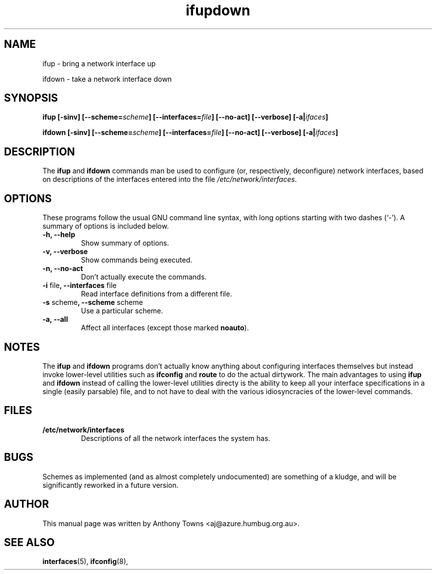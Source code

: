 .TH ifupdown 8 "February 13, 2000"
.SH NAME
ifup \- bring a network interface up
.PP
ifdown \- take a network interface down
.SH SYNOPSIS
.B ifup 
.BI "[-sinv] [--scheme=" scheme "] [--interfaces=" file "] [--no-act]"
.BI "[--verbose] [-a|" ifaces "]"
.PP
.B ifdown
.BI "[-sinv] [--scheme=" scheme "] [--interfaces=" file "] [--no-act]"
.BI "[--verbose] [-a|" ifaces "]"
.SH DESCRIPTION
The
.BR ifup " and " ifdown
commands man be used to configure (or, respectively, deconfigure) network
interfaces, based on descriptions of the interfaces entered into the file
.IR /etc/network/interfaces .
.SH OPTIONS
These programs follow the usual GNU command line syntax, with long
options starting with two dashes (`-').
A summary of options is included below.
.TP
.B "-h, --help"
Show summary of options.
.TP
.B "-v, --verbose"
Show commands being executed.
.TP
.B "-n, --no-act"
Don't actually execute the commands.
.TP
.BR "-i" " file" ", --interfaces" " file"
Read interface definitions from a different file.
.TP
.BR "-s" " scheme" ", --scheme" " scheme"
Use a particular scheme.
.TP
.B \-a, \-\-all
Affect all interfaces (except those marked \fBnoauto\fP).
.SH NOTES
The
.BR ifup " and " ifdown
programs don't actually know anything about configuring interfaces themselves
but instead invoke lower-level utilities such as
.BR ifconfig " and " route
to do the actual dirtywork. The main advantages to using
.BR ifup " and " ifdown
instead of calling the lower-level utilities directy is the ability to
keep all your interface specifications in a single (easily parsable) file,
and to not have to deal with the various idiosyncracies of the lower-level
commands.
.SH FILES
.TP
.B /etc/network/interfaces
Descriptions of all the network interfaces the system has.
.SH BUGS
Schemes as implemented (and as almost completely undocumented) are
something of a kludge, and will be significantly reworked in a future
version.
.SH AUTHOR
This manual page was written by Anthony Towns <aj@azure.humbug.org.au>.
.SH SEE ALSO
.BR interfaces (5),
.BR ifconfig (8),
